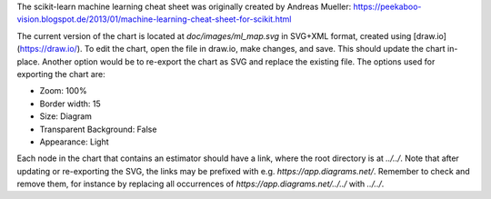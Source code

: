 The scikit-learn machine learning cheat sheet was originally created by Andreas Mueller:
https://peekaboo-vision.blogspot.de/2013/01/machine-learning-cheat-sheet-for-scikit.html

The current version of the chart is located at `doc/images/ml_map.svg` in SVG+XML
format, created using [draw.io](https://draw.io/). To edit the chart, open the file in
draw.io, make changes, and save. This should update the chart in-place. Another option
would be to re-export the chart as SVG and replace the existing file. The options used
for exporting the chart are:

- Zoom: 100%
- Border width: 15
- Size: Diagram
- Transparent Background: False
- Appearance: Light

Each node in the chart that contains an estimator should have a link, where the root
directory is at `../../`. Note that after updating or re-exporting the SVG, the links
may be prefixed with e.g. `https://app.diagrams.net/`. Remember to check and remove
them, for instance by replacing all occurrences of `https://app.diagrams.net/../../`
with `../../`.
